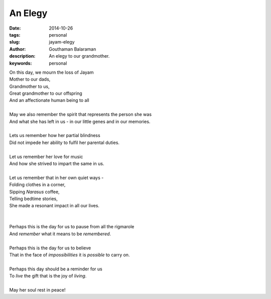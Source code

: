 An Elegy
########

:date: 2014-10-26
:tags: personal
:slug: jayam-elegy
:author: Gouthaman Balaraman
:description: An elegy to our grandmother.
:keywords: personal


| On this day, we mourn the loss of Jayam
| Mother to our dads,
| Grandmother to us,
| Great grandmother to our offspring
| And an affectionate human being to all
|
| May we also remember the spirit that represents the person she was
| And what she has left in us - in our little genes and in  our memories.
|
| Lets us remember how her partial blindness 
| Did not impede her ability to fulfil her parental duties.
|
| Let us remember her love for music 
| And how she strived to impart the same in us.
|
| Let us remember that in her own quiet ways -
| Folding clothes in a corner,
| Sipping *Narasus* coffee,
| Telling bedtime stories, 
| She made a resonant impact in all our lives.
|
|
| Perhaps this is the day for us to pause from all the rigmarole 
| And *remember* what it means to be *remembered*.
|
| Perhaps this is the day for us to believe 
| That in the face of *impossibilities* it is *possible* to carry on.
|
| Perhaps this day should be a reminder for us 
| To *live* the gift that is the joy of *living*.
|
| May her soul rest in peace!
